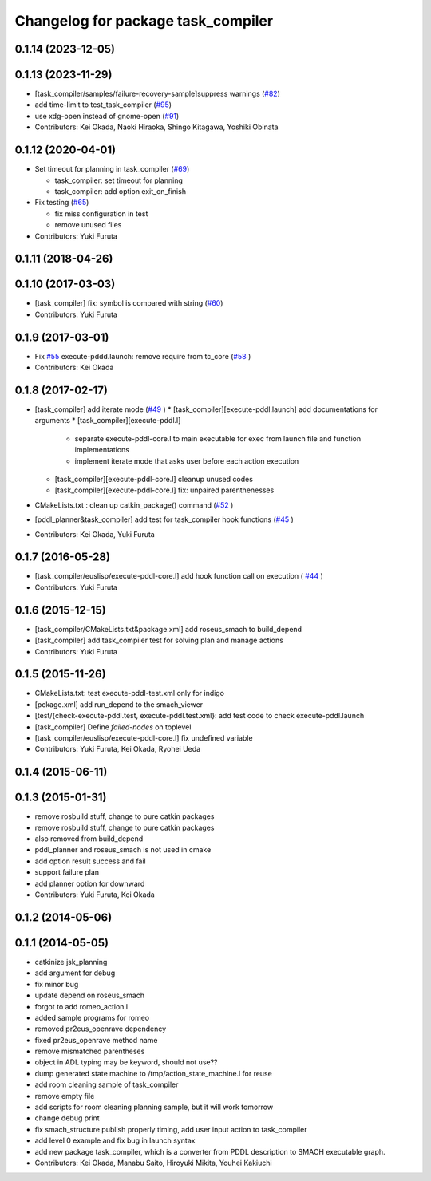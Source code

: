 ^^^^^^^^^^^^^^^^^^^^^^^^^^^^^^^^^^^
Changelog for package task_compiler
^^^^^^^^^^^^^^^^^^^^^^^^^^^^^^^^^^^

0.1.14 (2023-12-05)
-------------------

0.1.13 (2023-11-29)
-------------------
* [task_compiler/samples/failure-recovery-sample]suppress warnings (`#82 <https://github.com/jsk-ros-pkg/jsk_planning/issues/82>`_)
* add time-limit to test_task_compiler (`#95 <https://github.com/jsk-ros-pkg/jsk_planning/issues/95>`_)
* use xdg-open instead of gnome-open (`#91 <https://github.com/jsk-ros-pkg/jsk_planning/issues/91>`_)

* Contributors: Kei Okada, Naoki Hiraoka, Shingo Kitagawa, Yoshiki Obinata

0.1.12 (2020-04-01)
-------------------
* Set timeout for planning in task_compiler (`#69 <https://github.com/jsk-ros-pkg/jsk_planning/issues/69>`_)

  * task_compiler: set timeout for planning
  * task_compiler: add option exit_on_finish

* Fix testing (`#65 <https://github.com/jsk-ros-pkg/jsk_planning/issues/65>`_)

  * fix miss configuration in test
  * remove unused files

* Contributors: Yuki Furuta

0.1.11 (2018-04-26)
-------------------

0.1.10 (2017-03-03)
-------------------
* [task_compiler] fix: symbol is compared with string (`#60 <https://github.com/jsk-ros-pkg/jsk_planning/issues/60>`_)
* Contributors: Yuki Furuta

0.1.9 (2017-03-01)
------------------
* Fix `#55 <https://github.com/jsk-ros-pkg/jsk_pr2eus/issues/55>`_  execute-pddd.launch: remove require from tc_core (`#58 <https://github.com/jsk-ros-pkg/jsk_pr2eus/issues/58>`_ )
* Contributors: Kei Okada

0.1.8 (2017-02-17)
------------------
* [task_compiler] add iterate mode (`#49 <https://github.com/jsk-ros-pkg/jsk_pr2eus/issues/49>`_ )
  * [task_compiler][execute-pddl.launch] add documentations for arguments
  * [task_compiler][execute-pddl.l]
    - separate execute-pddl-core.l to main executable for exec from launch file and function implementations
    - implement iterate mode that asks user before each action execution
  * [task_compiler][execute-pddl-core.l] cleanup unused codes
  * [task_compiler][execute-pddl-core.l] fix: unpaired parenthenesses
* CMakeLists.txt : clean up catkin_package() command (`#52 <https://github.com/jsk-ros-pkg/jsk_pr2eus/issues/52>`_ )
* [pddl_planner&task_compiler] add test for task_compiler hook
  functions (`#45 <https://github.com/jsk-ros-pkg/jsk_pr2eus/issues/45>`_ )
* Contributors: Kei Okada, Yuki Furuta

0.1.7 (2016-05-28)
------------------
* [task_compiler/euslisp/execute-pddl-core.l] add hook function call on execution ( `#44 <https://github.com/jsk-ros-pkg/jsk_pr2eus/issues/44>`_ )
* Contributors: Yuki Furuta

0.1.6 (2015-12-15)
------------------
* [task_compiler/CMakeLists.txt&package.xml] add roseus_smach to build_depend
* [task_compiler] add task_compiler test for solving plan and manage actions
* Contributors: Yuki Furuta

0.1.5 (2015-11-26)
------------------
* CMakeLists.txt: test execute-pddl-test.xml only for indigo
* [pckage.xml] add run_depend to the smach_viewer
* [test/{check-execute-pddl.test, execute-pddl.test.xml}: add test code to check execute-pddl.launch
* [task_compiler] Define *failed-nodes* on toplevel
* [task_compiler/euslisp/execute-pddl-core.l] fix undefined variable
* Contributors: Yuki Furuta, Kei Okada, Ryohei Ueda

0.1.4 (2015-06-11)
------------------

0.1.3 (2015-01-31)
------------------
* remove rosbuild stuff, change to pure catkin packages
* remove rosbuild stuff, change to pure catkin packages
* also removed from build_depend
* pddl_planner and roseus_smach is not used in cmake
* add option result success and fail
* support failure plan
* add planner option for downward
* Contributors: Yuki Furuta, Kei Okada

0.1.2 (2014-05-06)
------------------

0.1.1 (2014-05-05)
------------------
* catkinize jsk_planning
* add argument for debug
* fix minor bug
* update depend on roseus_smach
* forgot to add romeo_action.l
* added sample programs for romeo
* removed pr2eus_openrave dependency
* fixed pr2eus_openrave method name
* remove mismatched parentheses
* object in ADL typing may be keyword, should not use??
* dump generated state machine to /tmp/action_state_machine.l for reuse
* add room cleaning sample of task_compiler
* remove empty file
* add scripts for room cleaning planning sample, but it will work tomorrow
* change debug print
* fix smach_structure publish properly timing, add user input action to task_compiler
* add level 0 example and fix bug in launch syntax
* add new package task_compiler, which is a converter from PDDL description to SMACH executable graph.
* Contributors: Kei Okada, Manabu Saito, Hiroyuki Mikita, Youhei Kakiuchi
